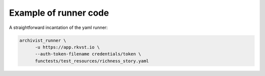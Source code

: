.. _executing_demo_ref:

Example of runner code 
..................................

A straightforward incantation of the yaml runner:

.. code-block:: shell

   archivist_runner \
         -u https://app.rkvst.io \
         --auth-token-filename credentials/token \
         functests/test_resources/richness_story.yaml

